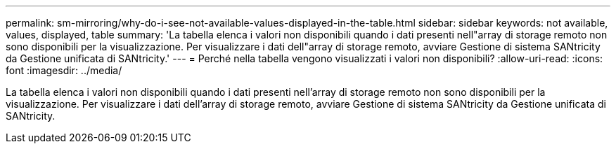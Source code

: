 ---
permalink: sm-mirroring/why-do-i-see-not-available-values-displayed-in-the-table.html 
sidebar: sidebar 
keywords: not available, values, displayed, table 
summary: 'La tabella elenca i valori non disponibili quando i dati presenti nell"array di storage remoto non sono disponibili per la visualizzazione. Per visualizzare i dati dell"array di storage remoto, avviare Gestione di sistema SANtricity da Gestione unificata di SANtricity.' 
---
= Perché nella tabella vengono visualizzati i valori non disponibili?
:allow-uri-read: 
:icons: font
:imagesdir: ../media/


[role="lead"]
La tabella elenca i valori non disponibili quando i dati presenti nell'array di storage remoto non sono disponibili per la visualizzazione. Per visualizzare i dati dell'array di storage remoto, avviare Gestione di sistema SANtricity da Gestione unificata di SANtricity.
